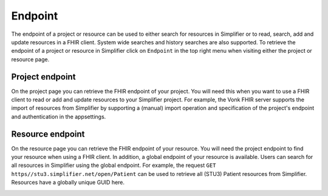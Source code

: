 .. _simpl_endpoint:

Endpoint
^^^^^^^^
The endpoint of a project or resource can be used to either search for resources in Simplifier or to read, search, add and update resources in a FHIR client. System wide searches and history searches are also supported. To retrieve the endpoint of a project or resource in Simplifier click on ``Endpoint`` in the top right menu when visiting either the project or resource page.

Project endpoint
""""""""""""""""
On the project page you can retrieve the FHIR endpoint of your project. You will need this when you want to use a FHIR client to read or add and update resources to your Simplifier project. For example, the Vonk FHIR server supports the import of resources from Simplifier by supporting a (manual) import operation and specification of the project's endpoint and authentication in the appsettings.

.. image:: ./images/Endpoint.PNG 

Resource endpoint
"""""""""""""""""
On the resource page you can retrieve the FHIR endpoint of your resource. You will need the project endpoint to find your resource when using a FHIR client. In addition, a global endpoint of your resource is available. Users can search for all resources in Simplifier using the global endpoint. For example, the request ``GET https//stu3.simplifier.net/open/Patient`` can be used to retrieve all (STU3) Patient resources from Simplifier. Resources have a globally unique GUID here.

.. image:: ./images/Endpoint2.PNG
